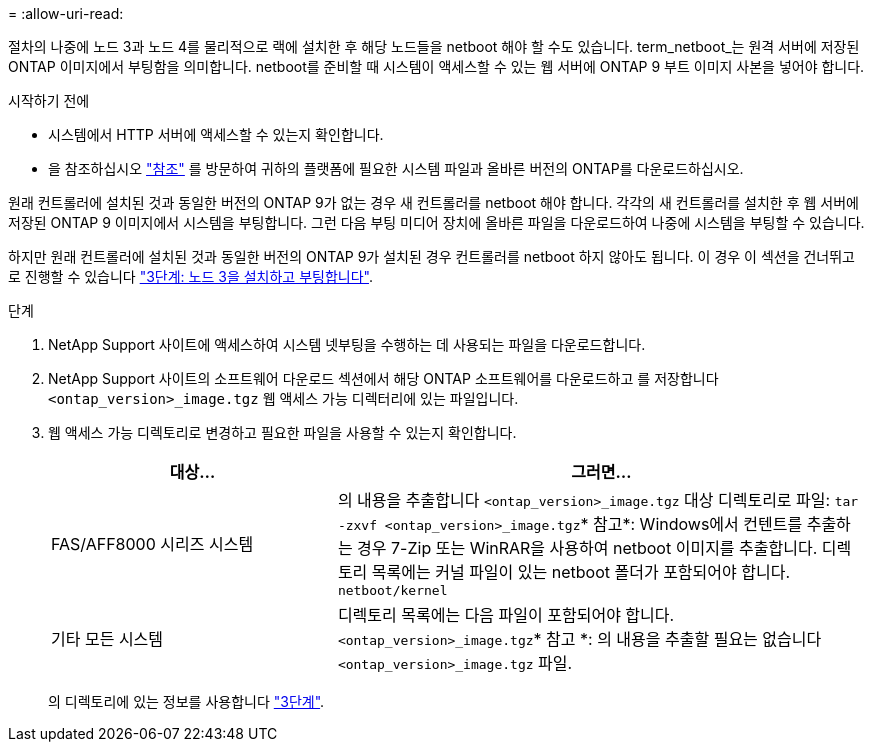 = 
:allow-uri-read: 


절차의 나중에 노드 3과 노드 4를 물리적으로 랙에 설치한 후 해당 노드들을 netboot 해야 할 수도 있습니다. term_netboot_는 원격 서버에 저장된 ONTAP 이미지에서 부팅함을 의미합니다. netboot를 준비할 때 시스템이 액세스할 수 있는 웹 서버에 ONTAP 9 부트 이미지 사본을 넣어야 합니다.

.시작하기 전에
* 시스템에서 HTTP 서버에 액세스할 수 있는지 확인합니다.
* 을 참조하십시오 link:other_references.html["참조"] 를 방문하여 귀하의 플랫폼에 필요한 시스템 파일과 올바른 버전의 ONTAP를 다운로드하십시오.


원래 컨트롤러에 설치된 것과 동일한 버전의 ONTAP 9가 없는 경우 새 컨트롤러를 netboot 해야 합니다. 각각의 새 컨트롤러를 설치한 후 웹 서버에 저장된 ONTAP 9 이미지에서 시스템을 부팅합니다. 그런 다음 부팅 미디어 장치에 올바른 파일을 다운로드하여 나중에 시스템을 부팅할 수 있습니다.

하지만 원래 컨트롤러에 설치된 것과 동일한 버전의 ONTAP 9가 설치된 경우 컨트롤러를 netboot 하지 않아도 됩니다. 이 경우 이 섹션을 건너뛰고 로 진행할 수 있습니다 link:stage_3_install_boot_node3.html["3단계: 노드 3을 설치하고 부팅합니다"].

.단계
. [[man_netboot_Step1]]NetApp Support 사이트에 액세스하여 시스템 넷부팅을 수행하는 데 사용되는 파일을 다운로드합니다.
. NetApp Support 사이트의 소프트웨어 다운로드 섹션에서 해당 ONTAP 소프트웨어를 다운로드하고 를 저장합니다 `<ontap_version>_image.tgz` 웹 액세스 가능 디렉터리에 있는 파일입니다.
. 웹 액세스 가능 디렉토리로 변경하고 필요한 파일을 사용할 수 있는지 확인합니다.
+
[cols="35,65"]
|===
| 대상... | 그러면... 


| FAS/AFF8000 시리즈 시스템 | 의 내용을 추출합니다 `<ontap_version>_image.tgz` 대상 디렉토리로 파일:
`tar -zxvf <ontap_version>_image.tgz`* 참고*: Windows에서 컨텐트를 추출하는 경우 7-Zip 또는 WinRAR을 사용하여 netboot 이미지를 추출합니다. 디렉토리 목록에는 커널 파일이 있는 netboot 폴더가 포함되어야 합니다.
`netboot/kernel` 


| 기타 모든 시스템 | 디렉토리 목록에는 다음 파일이 포함되어야 합니다. `<ontap_version>_image.tgz`* 참고 *: 의 내용을 추출할 필요는 없습니다 `<ontap_version>_image.tgz` 파일. 
|===
+
의 디렉토리에 있는 정보를 사용합니다 link:stage_3_install_boot_node3.html["3단계"].


